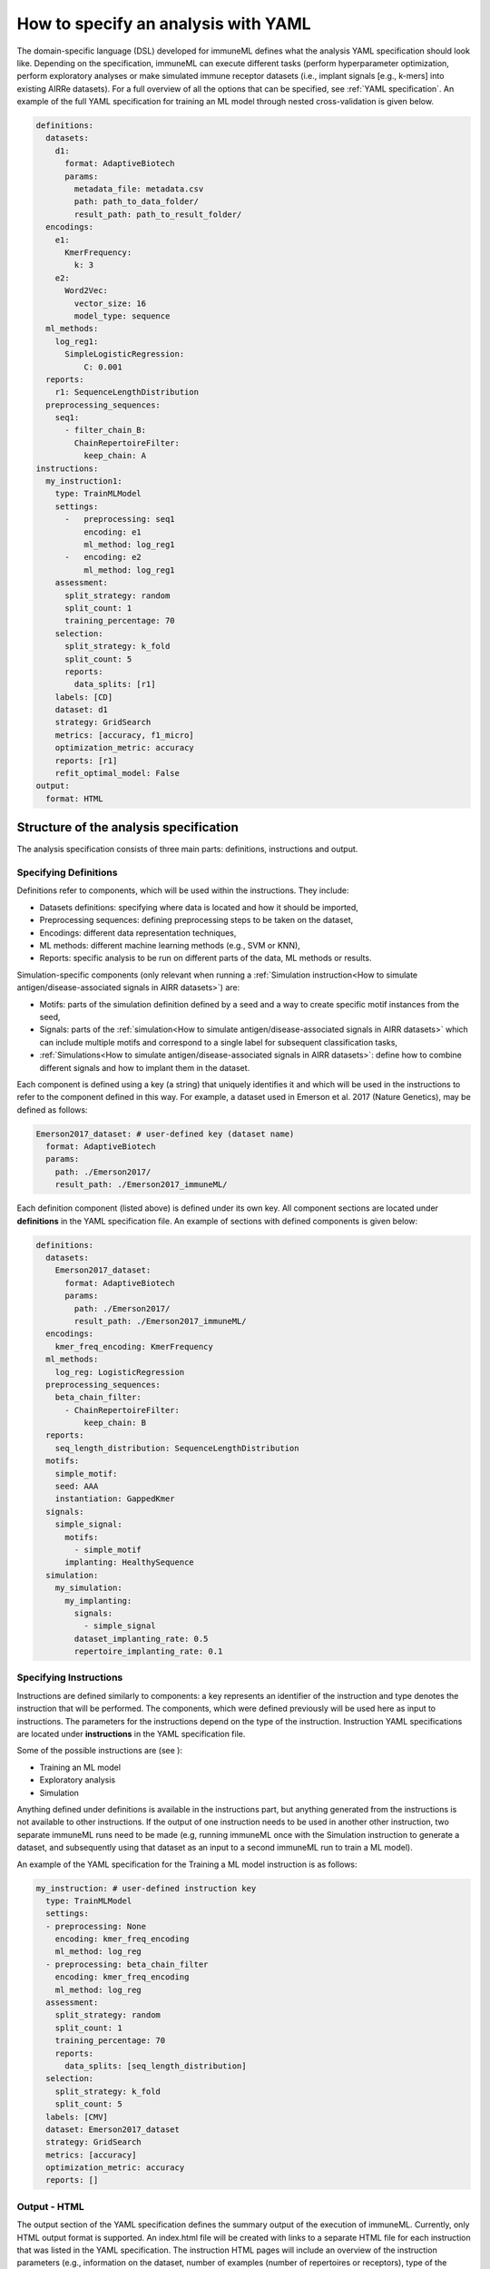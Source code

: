 How to specify an analysis with YAML
====================================

The domain-specific language (DSL) developed for immuneML defines what the analysis YAML specification should look like.
Depending on the specification, immuneML can execute different tasks (perform hyperparameter optimization, perform exploratory
analyses or make simulated immune receptor datasets (i.e., implant signals [e.g., k-mers] into existing AIRRe datasets). For a full overview of
all the options that can be specified, see :ref:`YAML specification`.
An example of the full YAML specification for training an ML model through nested cross-validation is given below.

.. highlight:: yaml
.. code-block:: yaml

  definitions:
    datasets:
      d1:
        format: AdaptiveBiotech
        params:
          metadata_file: metadata.csv
          path: path_to_data_folder/
          result_path: path_to_result_folder/
    encodings:
      e1:
        KmerFrequency:
          k: 3
      e2:
        Word2Vec:
          vector_size: 16
          model_type: sequence
    ml_methods:
      log_reg1:
        SimpleLogisticRegression:
            C: 0.001
    reports:
      r1: SequenceLengthDistribution
    preprocessing_sequences:
      seq1:
        - filter_chain_B:
          ChainRepertoireFilter:
            keep_chain: A
  instructions:
    my_instruction1:
      type: TrainMLModel
      settings:
        -   preprocessing: seq1
            encoding: e1
            ml_method: log_reg1
        -   encoding: e2
            ml_method: log_reg1
      assessment:
        split_strategy: random
        split_count: 1
        training_percentage: 70
      selection:
        split_strategy: k_fold
        split_count: 5
        reports:
          data_splits: [r1]
      labels: [CD]
      dataset: d1
      strategy: GridSearch
      metrics: [accuracy, f1_micro]
      optimization_metric: accuracy
      reports: [r1]
      refit_optimal_model: False
  output:
    format: HTML

Structure of the analysis specification
---------------------------------------

The analysis specification consists of three main parts: definitions, instructions and output.

Specifying Definitions
^^^^^^^^^^^^^^^^^^^^^^

Definitions refer to components, which will be used within the instructions. They include:

- Datasets definitions: specifying where data is located and how it should be imported,

- Preprocessing sequences: defining preprocessing steps to be taken on the dataset,

- Encodings: different data representation techniques,

- ML methods: different machine learning methods (e.g., SVM or KNN),

- Reports: specific analysis to be run on different parts of the data, ML methods or results.

Simulation-specific components (only relevant when running a :ref:`Simulation instruction<How to simulate antigen/disease-associated signals in AIRR datasets>`) are:

- Motifs: parts of the simulation definition defined by a seed and a way to create specific motif instances from the seed,

- Signals: parts of the :ref:`simulation<How to simulate antigen/disease-associated signals in AIRR datasets>` which can include multiple motifs and correspond to a single label for subsequent classification tasks,

- :ref:`Simulations<How to simulate antigen/disease-associated signals in AIRR datasets>`: define how to combine different signals and how to implant them in the dataset.

Each component is defined using a key (a string) that uniquely identifies it and which
will be used in the instructions to refer to the component defined in this way.
For example, a dataset used in Emerson et al. 2017 (Nature Genetics), may  be defined
as follows:

.. highlight:: yaml
.. code-block:: yaml

  Emerson2017_dataset: # user-defined key (dataset name)
    format: AdaptiveBiotech
    params:
      path: ./Emerson2017/
      result_path: ./Emerson2017_immuneML/

Each definition component (listed above) is defined under its own key.
All component sections are located under **definitions** in the YAML specification file.
An example of sections with defined components is given below:

.. highlight:: yaml
.. code-block:: yaml

  definitions:
    datasets:
      Emerson2017_dataset:
        format: AdaptiveBiotech
        params:
          path: ./Emerson2017/
          result_path: ./Emerson2017_immuneML/
    encodings:
      kmer_freq_encoding: KmerFrequency
    ml_methods:
      log_reg: LogisticRegression
    preprocessing_sequences:
      beta_chain_filter:
        - ChainRepertoireFilter:
            keep_chain: B
    reports:
      seq_length_distribution: SequenceLengthDistribution
    motifs:
      simple_motif:
      seed: AAA
      instantiation: GappedKmer
    signals:
      simple_signal:
        motifs:
          - simple_motif
        implanting: HealthySequence
    simulation:
      my_simulation:
        my_implanting:
          signals:
            - simple_signal
          dataset_implanting_rate: 0.5
          repertoire_implanting_rate: 0.1

Specifying Instructions
^^^^^^^^^^^^^^^^^^^^^^^

Instructions are defined similarly  to components: a key represents an identifier of
the instruction and type denotes the instruction that will be performed. The components,
which were defined previously will be used here as input to instructions.
The parameters for the instructions depend on the type of the instruction.
Instruction YAML specifications are located under **instructions** in the YAML specification file.

Some of the possible instructions are (see ):

- Training an ML model

- Exploratory analysis

- Simulation

Anything defined under definitions is available in the instructions part, but anything generated from the instructions is not available to other
instructions. If the output of one instruction needs to be used in another other instruction, two separate immuneML runs need to be made (e.g,
running immuneML once with the Simulation instruction to generate a dataset, and subsequently using that dataset as an input to a second immuneML
run to train a ML model).

An example of the YAML specification for the Training a ML model instruction is as follows:

.. highlight:: yaml
.. code-block:: yaml

  my_instruction: # user-defined instruction key
    type: TrainMLModel
    settings:
    - preprocessing: None
      encoding: kmer_freq_encoding
      ml_method: log_reg
    - preprocessing: beta_chain_filter
      encoding: kmer_freq_encoding
      ml_method: log_reg
    assessment:
      split_strategy: random
      split_count: 1
      training_percentage: 70
      reports:
        data_splits: [seq_length_distribution]
    selection:
      split_strategy: k_fold
      split_count: 5
    labels: [CMV]
    dataset: Emerson2017_dataset
    strategy: GridSearch
    metrics: [accuracy]
    optimization_metric: accuracy
    reports: []

Output - HTML
^^^^^^^^^^^^^

The output section of the YAML specification defines the summary output of the execution of
immuneML. Currently, only HTML output format is supported. An index.html file will be created with links to a separate HTML file for each
instruction that was listed in the YAML specification. The instruction HTML pages will
include an overview of the instruction parameters (e.g., information on the dataset,
number of examples (number of repertoires or receptors), type of the dataset, the performance and ML model details of the nested cross-validation,
metrics used) and results (overview of performance results in the nested cross-validation loops,
outputs of individual reports). At this point, the HTML output is not customizable.

Running the specified analysis
------------------------------

To run an instruction via command line with the given YAML specification file:

.. code-block:: console

  immune-ml path/to/specification.yaml result/folder/path/

Alternatively, create an ImmuneMLApp object in a Python script and pass it the path parameter to the constructor before calling its `run()` method as follows:

.. highlight:: python
.. code-block:: python

  from source.app.ImmuneMLApp import ImmuneMLApp

  app = ImmuneMLApp(specification_path="path/to/specification.yaml", result_path="result/folder/path/")
  app.run()

